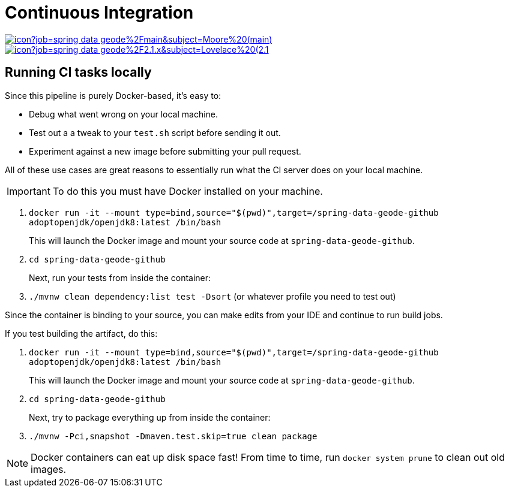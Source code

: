 = Continuous Integration

image:https://jenkins.spring.io/buildStatus/icon?job=spring-data-geode%2Fmain&subject=Moore%20(main)[link=https://jenkins.spring.io/view/SpringData/job/spring-data-geode/]
image:https://jenkins.spring.io/buildStatus/icon?job=spring-data-geode%2F2.1.x&subject=Lovelace%20(2.1.x)[link=https://jenkins.spring.io/view/SpringData/job/spring-data-geode/]

== Running CI tasks locally

Since this pipeline is purely Docker-based, it's easy to:

* Debug what went wrong on your local machine.
* Test out a a tweak to your `test.sh` script before sending it out.
* Experiment against a new image before submitting your pull request.

All of these use cases are great reasons to essentially run what the CI server does on your local machine.

IMPORTANT: To do this you must have Docker installed on your machine.

1. `docker run -it --mount type=bind,source="$(pwd)",target=/spring-data-geode-github adoptopenjdk/openjdk8:latest /bin/bash`
+
This will launch the Docker image and mount your source code at `spring-data-geode-github`.
+
2. `cd spring-data-geode-github`
+
Next, run your tests from inside the container:
+
3. `./mvnw clean dependency:list test -Dsort` (or whatever profile you need to test out)

Since the container is binding to your source, you can make edits from your IDE and continue to run build jobs.

If you test building the artifact, do this:

1. `docker run -it --mount type=bind,source="$(pwd)",target=/spring-data-geode-github adoptopenjdk/openjdk8:latest /bin/bash`
+
This will launch the Docker image and mount your source code at `spring-data-geode-github`.
+
2. `cd spring-data-geode-github`
+
Next, try to package everything up from inside the container:
+
3. `./mvnw -Pci,snapshot -Dmaven.test.skip=true clean package`

NOTE: Docker containers can eat up disk space fast! From time to time, run `docker system prune` to clean out old images.
